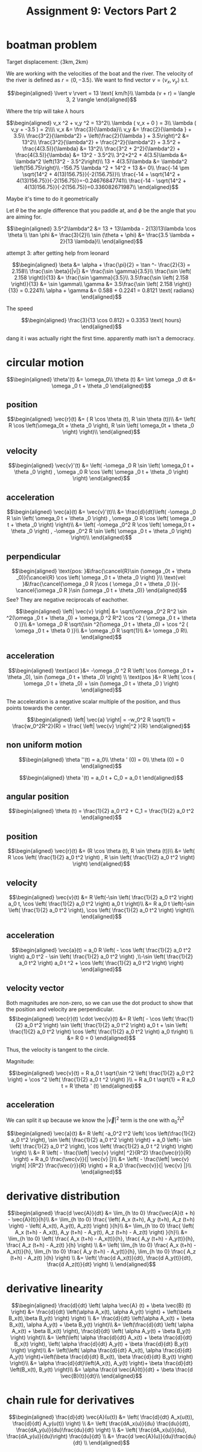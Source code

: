 #+TITLE: Assignment 9: Vectors Part 2
* boatman problem

  Target displacement: $\langle 3 \text{km}, 2 \text{km} \rangle$

  We are working with the velocities of the boat and the river. The velocity of the river is defined as $r = \langle 0, -3.5 \rangle$. We want to find vector $v = \langle v_x, v_y \rangle$ s.t.
  
  \[\begin{aligned}
  \lvert v \rvert = 13 \text{ km/h}\\
  \lambda (v + r) = \langle 3, 2 \rangle
  \end{aligned}\]

  Where the trip will take $\lambda$ hours

  \[\begin{aligned}
  v_x ^2 + v_y ^2 = 13^2\\
  \lambda ( v_x + 0 ) = 3\\
  \lambda ( v_y + -3.5 ) = 2\\\\
  v_x &= \frac{3}{\lambda}\\
  v_y &= \frac{2}{\lambda } + 3.5\\
  \frac{3^2}{\lambda^2} + \left(\frac{2}{\lambda } + 3.5\right)^2 &= 13^2\\
  \frac{3^2}{\lambda^2} + \frac{2^2}{\lambda^2} + 3.5^2 + \frac{4(3.5)}{\lambda} &= 13^2\\
  \frac{3^2 + 2^2}{\lambda^2} + \frac{4(3.5)}{\lambda} &= 13^2 - 3.5^2\\
  3^2+2^2 + 4(3.5)\lambda  &= \lambda^2 \left(13^2 - 3.5^2\right)\\
  13 + 4(3.5)\lambda  &= \lambda^2 \left(156.75\right)\\
  -156.75 \lambda ^2 + 14^2 + 13 &= 0\\
  \frac{-14 \pm \sqrt{14^2 + 4(13)156.75}}{-2(156.75)}\\
  \frac{-14 + \sqrt{14^2 + 4(13)156.75}}{-2(156.75)}=-0.24676847741\\
  \frac{-14 - \sqrt{14^2 + 4(13)156.75}}{-2(156.75)}=0.336082671987\\
  \end{aligned}\]

  Maybe it's time to do it geometrically
  
\begin{tikzpicture}
\draw[black, thick, ->] (0, 0) -- (3, 2);
\draw[black, thick, ->] (0, 0) -- (0, -3.5)    node[above right] {m/s}
\end{tikzpicture}

Let $\theta$ be the angle difference that you paddle at, and $\phi$ be the angle that you are aiming for.


\[\begin{aligned}
 3.5^2\lambda^2 &= 13 + 13\lambda - 2(13)13\lambda \cos \theta \\
 \tan \phi    &= \frac{3}{2}\\
 \sin (\theta + \phi)  &= \frac{3.5 \lambda + 2}{13 \lambda}\\
\end{aligned}\]


attempt 3: after getting help from leonard

\[\begin{aligned}
\beta &= \alpha + \frac{\pi}{2} = \tan ^- \frac{2}{3} = 2.158\\
\frac{\sin \beta}{|v|} &= \frac{\sin  \gamma}{3.5}\\
\frac{\sin \left( 2.158 \right)}{13} &= \frac{\sin  \gamma}{3.5}\\
3.5\frac{\sin \left( 2.158 \right)}{13} &= \sin  \gamma\\
\gamma &= 3.5\frac{\sin \left( 2.158 \right)}{13} = 0.2241\\
\alpha  + \gamma &= 0.588 + 0.2241 = 0.8121 \text{ radians}
\end{aligned}\]

The speed

\[\begin{aligned}
\frac{3}{13 \cos 0.812} = 0.3353 \text{ hours}
\end{aligned}\]

dang it i was actually right the first time. apparently math isn't a democracy.
* circular motion 
  
  \[\begin{aligned}
  \theta'(t) &= \omega_0\\
  \theta (t) &=  \int \omega _0 dt &= \omega _0 t + \theta _0
  \end{aligned}\]

** position
   
   \[\begin{aligned}
   \vec{r}(t) &= ( R \cos  \theta (t), R \sin \theta (t))\\
   &= \left( R \cos \left(\omega_0t + \theta _0 \right), R \sin \left( \omega_0t + \theta _0 \right) \right)\\
   \end{aligned}\]

   
** velocity
   
   \[\begin{aligned}
   \vec{v}'(t) &= \left( -\omega _0 R \sin \left(  \omega_0 t + \theta _0 \right) ,   \omega _0 R \cos  \left( \omega _0 t + \theta _0 \right)  \right)
   \end{aligned}\]
   
** acceleration
   
   \[\begin{aligned}
   \vec{a}(t) &= \vec{v}'(t)\\
   &= \frac{d}{dt}\left( -\omega _0 R \sin \left(  \omega_0 t + \theta _0 \right) ,   \omega _0 R \cos  \left( \omega _0 t + \theta _0 \right)  \right)\\
   &= \left( -\omega _0^2 R \cos \left(  \omega_0 t + \theta _0 \right) ,  -\omega _0^2 R \sin  \left( \omega _0 t + \theta _0 \right)  \right)\\
   \end{aligned}\]
   
** perpendicular
   
   \[\begin{aligned}
   \text{pos: }&\frac{\cancel{R}\sin (\omega _0t + \theta _0)}{\cancel{R} \cos  \left( \omega _0 t + \theta _0 \right)  }\\
   \text{vel: }&\frac{\cancel{\omega _0 R }\cos ( \omega _0 t + \theta _0 )}{-\cancel{\omega _0 R }\sin  (\omega _0 t + \theta _0)}
   \end{aligned}\]
   See? They are negative reciprocals of eachother.
   
   \[\begin{aligned}
   \left| \vec{v} \right| &= \sqrt{\omega _0^2 R^2 \sin ^2(\omega _0 t + \theta _0) + \omega_0 ^2 R^2 \cos  ^2 ( \omega _0 t + \theta 0 )}\\
   &= \omega _0 R \sqrt{\sin ^2(\omega _0 t + \theta _0) + \cos  ^2 ( \omega _0 t + \theta 0 )}\\
   &= \omega _0 R \sqrt{1}\\
   &= \omega _0 R\\
   \end{aligned}\]
   
** acceleration

   
   \[\begin{aligned}
   \text{accl }&= -\omega _0 ^2 R \left( \cos  (\omega _0 t + \theta _0), \sin  (\omega _0 t + \theta _0) \right)  \\
    \text{pos  }&= R \left( \cos  ( \omega _0 t + \theta _0) + \sin  (\omega _0 t + \theta _0 ) \right)  
   \end{aligned}\]

   The acceleration is a negative scalar multiple of the position, and thus points towards the center.

   
   \[\begin{aligned}
   \left| \vec{a} \right| = -w_0^2 R \sqrt{1} = \frac{w_0^2R^2}{R} = \frac{ \left| \vec{v} \right|^2 }{R}
   \end{aligned}\]

** non uniform motion
   
   \[\begin{aligned}
   \theta ''(t) = a_0\\
   \theta ' (0) = 0\\
   \theta (0) = 0
   \end{aligned}\]
   
   \[\begin{aligned}
   \theta '(t) = a_0 t + C_0 = a_0 t
   \end{aligned}\]
   
** angular position
   
   \[\begin{aligned}
   \theta (t) = \frac{1}{2} a_0 t^2 + C_1 = \frac{1}{2} a_0 t^2
   \end{aligned}\]

   
** position
   
   \[\begin{aligned}
   \vec{r}(t) &= (R \cos  \theta (t), R \sin  \theta (t))\\
   &= \left(  R \cos \left( \frac{1}{2} a_0 t^2 \right)  , R \sin  \left( \frac{1}{2} a_0 t^2 \right)  \right)  
   \end{aligned}\]
   

** velocity

   
   \[\begin{aligned}
   \vec{v}(t) &= R \left(-\sin  \left( \frac{1}{2} a_0 t^2 \right) a_0 t, \cos  \left( \frac{1}{2} a_0 t^2 \right)  a_0 t \right)\\
   &=  R a_0 t \left(-\sin  \left( \frac{1}{2} a_0 t^2 \right), \cos  \left( \frac{1}{2} a_0 t^2 \right) \right)\\
   \end{aligned}\]
   
   
** acceleration

   
   \[\begin{aligned}
   \vec{a}(t) = a_0 R \left( - \cos  \left(  \frac{1}{2} a_0 t^2 \right) a_0 t^2 - \sin  \left( \frac{1}{2} a_0 t^2 \right)  ,\\-\sin  \left( \frac{1}{2} a_0 t^2 \right)  a_0 t  ^2 + \cos  \left( \frac{1}{2} a_0 t^2 \right)  \right)  
   \end{aligned}\]

   
** velocity vector
   
   Both magnitudes are non-zero, so we can use the dot product to show that the position and velocity are perpendicular. 
   \[\begin{aligned}
   \vec{r}(t) \cdot \vec{v}(t) &= R \left( - \cos \left( \frac{1}{2} a_0 t^2 \right)  \sin \left( \frac{1}{2} a_0 t^2 \right)  a_0 t + \sin  \left( \frac{1}{2} a_0 t^2 \right)  \cos  \left( \frac{1}{2} a_0 t^2 \right)  a_0 t\right)  \\
   &= R 0 = 0
   \end{aligned}\]

   Thus, the velocity is tangent to the circle.

   Magnitude:
   
   \[\begin{aligned}
   \vec{v}(t) = R a_0 t \sqrt{\sin ^2 \left( \frac{1}{2} a_0 t^2 \right)  + \cos  ^2  \left( \frac{1}{2} a_0 t ^2 \right)  }\\
   = R a_0 t \sqrt{1} = R a_0 t = R \theta ' (t)
   \end{aligned}\]
   

** acceleration
   We can split it up because we know the $\left| \vec{v} \right|^2$ term is the one with $a_0^2t^2$
   
   \[\begin{aligned}
   \vec{a}(t) &= R \left( -a_0^2 t^2 \left( \cos  \left(\frac{1}{2} a_0 t^2 \right), \sin  \left( \frac{1}{2} a_0 t^2 \right)  \right) + a_0 \left(- \sin  \left( \frac{1}{2} a_0 t^2 \right),  \cos  \left( \frac{1}{2} a_0 t ^2 \right)   \right)  \right)  \\
   &= R \left( - \frac{\left| \vec{v} \right| ^2}{R^2} \frac{\vec{r}}{R} \right) + R a_0 \frac{\vec{v}}{| \vec{v} |}\\
   &= \left( - \frac{\left| \vec{v} \right| }{R^2} \frac{\vec{r}}{R} \right) + R a_0 \frac{\vec{v}}{| \vec{v} |}\\
   \end{aligned}\]

   
* derivative distribution
  
  \[\begin{aligned}
  \frac{d \vec{A}}{dt} &= \lim_{h \to  0} \frac{\vec{A}(t + h) - \vec{A}(t)}{h}\\
  &= \lim_{h \to 0} \frac{ \left( A_x (t+h), A_y (t+h), A_z (t+h) \right)  - \left( A_x(t), A_y(t), A_z(t) \right)  }{h}\\
  &= \lim_{h \to 0} \frac{ \left( A_x (t+h) - A_x(t), A_y (t+h) - A_y(t), A_z (t+h) - A_z(t) \right)  }{h}\\
  &= \lim_{h \to 0} \left( \frac{ A_x (t+h) - A_x(t)}{h}, \frac{ A_y (t+h) - A_y(t)}{h}, \frac{ A_z (t+h) - A_z(t) }{h} \right) \\
  &= \left( \lim_{h \to 0} \frac{ A_x (t+h) - A_x(t)}{h}, \lim_{h \to 0} \frac{ A_y (t+h) - A_y(t)}{h}, \lim_{h \to 0} \frac{ A_z (t+h) - A_z(t) }{h} \right) \\
  &= \left( \frac{d A_x(t)}{dt}, \frac{d A_y(t)}{dt}, \frac{d A_z(t)}{dt} \right) \\
  \end{aligned}\]

  
* derivative linearity
  
  \[\begin{aligned}
  \frac{d}{dt}  \left(  \alpha \vec{A} (t) + \beta \vec{B} (t) \right)   &= \frac{d}{dt}  \left(\alpha A_x(t), \alpha  A_y(t) \right) + \left(\beta  B_x(t),\beta  B_y(t) \right)  \right)  \\
  &= \frac{d}{dt}  \left(\alpha A_x(t) + \beta B_x(t), \alpha  A_y(t) + \beta B_y(t) \right)\\
  &= \left(\frac{d}{dt}  \left(   \alpha A_x(t) + \beta B_x(t) \right), \frac{d}{dt} \left( \alpha  A_y(t) + \beta B_y(t) \right) \right)\\
  &= \left(\left(   \alpha \frac{d}{dt} A_x(t) + \beta \frac{d}{dt} B_x(t) \right), \left( \alpha \frac{d}{dt} A_y(t) + \beta \frac{d}{dt} B_y(t) \right) \right)\\
  &= \left(\left(   \alpha \frac{d}{dt} A_x(t),  \alpha \frac{d}{dt} A_y(t) \right)+\left(\beta \frac{d}{dt} B_x(t), \beta \frac{d}{dt} B_y(t) \right) \right)\\
  &= \alpha \frac{d}{dt}\left(A_x(t),  A_y(t) \right)+ \beta \frac{d}{dt} \left(B_x(t), B_y(t) \right)\\
  &= \alpha \frac{d \vec{A}(t)}{dt} + \beta \frac{d \vec{B}(t)}{dt}\\
  \end{aligned}\]

  
* chain rule for derivatives
  
  \[\begin{aligned}
  \frac{d}{dt} \vec{A}(u(t)) &= \left( \frac{d}{dt} A_x(u(t)), \frac{d}{dt} A_y(u(t)) \right)  \\
  &= \left( \frac{dA_x(u)}{du} \frac{du}{dt}, \frac{dA_y(u)}{du}\frac{du}{dt} \right)  \\
  &= \left( \frac{dA_x(u)}{du}, \frac{dA_y(u)}{du}\right)  \frac{du}{dt} \\
  &= \frac{d \vec{A}(u)}{du}\frac{du}{dt} \\
  \end{aligned}\]



